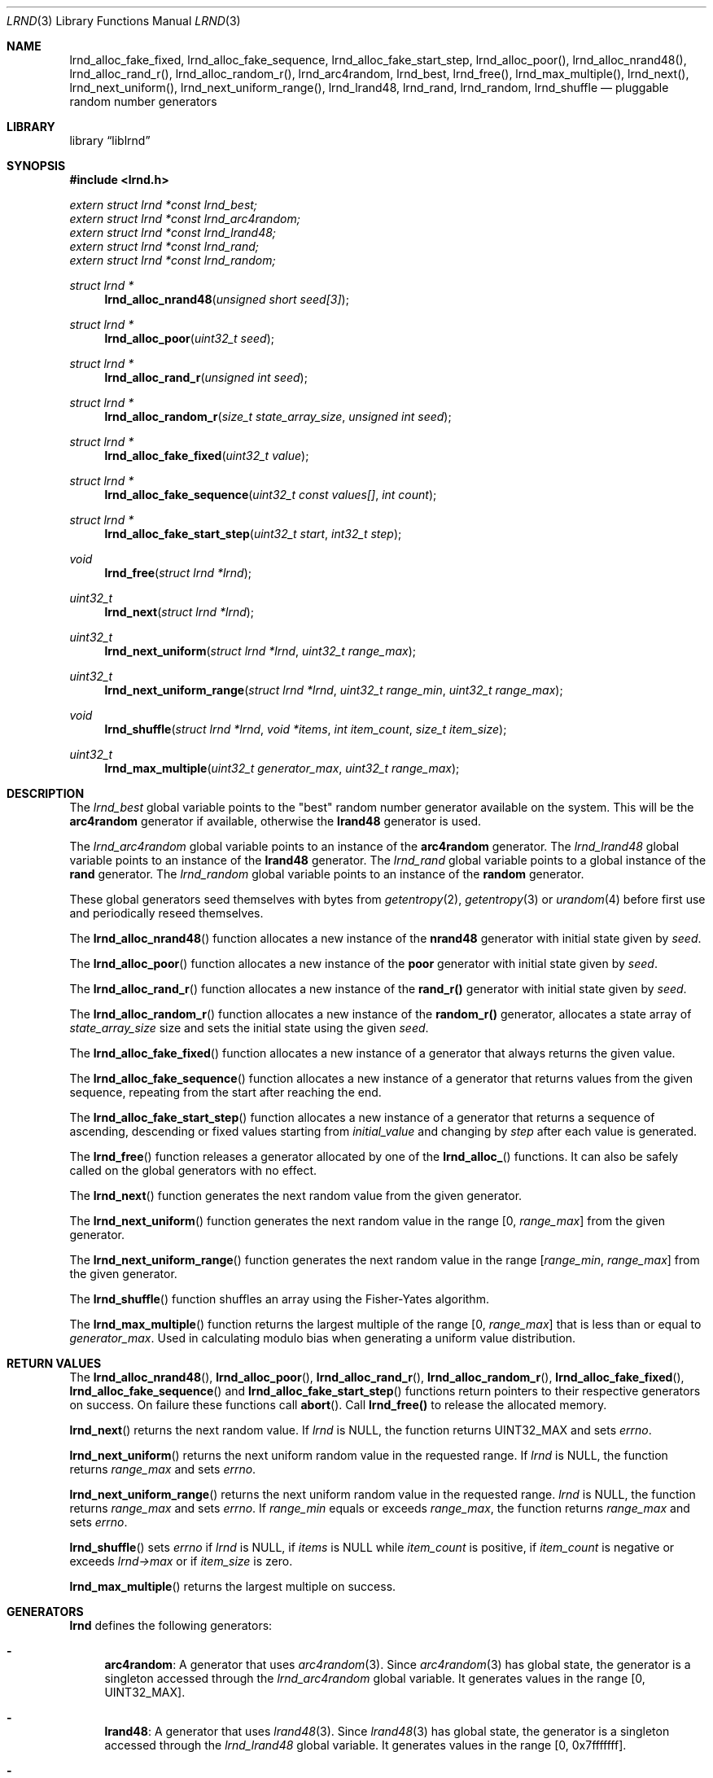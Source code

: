 .Dd November 10, 2024
.Dt LRND 3
.Os
.Sh NAME
.Nm lrnd_alloc_fake_fixed ,
.Nm lrnd_alloc_fake_sequence ,
.Nm lrnd_alloc_fake_start_step ,
.Nm lrnd_alloc_poor() ,
.Nm lrnd_alloc_nrand48() ,
.Nm lrnd_alloc_rand_r() ,
.Nm lrnd_alloc_random_r() ,
.Nm lrnd_arc4random ,
.Nm lrnd_best ,
.Nm lrnd_free() ,
.Nm lrnd_max_multiple() ,
.Nm lrnd_next() ,
.Nm lrnd_next_uniform() ,
.Nm lrnd_next_uniform_range() ,
.Nm lrnd_lrand48 ,
.Nm lrnd_rand ,
.Nm lrnd_random ,
.Nm lrnd_shuffle
.Nd pluggable random number generators
.Sh LIBRARY
.Lb liblrnd
.Sh SYNOPSIS
.In lrnd.h
.Vt extern struct lrnd *const lrnd_best;
.Vt extern struct lrnd *const lrnd_arc4random;
.Vt extern struct lrnd *const lrnd_lrand48;
.Vt extern struct lrnd *const lrnd_rand;
.Vt extern struct lrnd *const lrnd_random;
.Ft struct lrnd *
.Fn lrnd_alloc_nrand48 "unsigned short seed[3]"
.Ft struct lrnd *
.Fn lrnd_alloc_poor "uint32_t seed"
.Ft struct lrnd *
.Fn lrnd_alloc_rand_r "unsigned int seed"
.Ft struct lrnd *
.Fn lrnd_alloc_random_r "size_t state_array_size" "unsigned int seed"
.Ft struct lrnd *
.Fn lrnd_alloc_fake_fixed "uint32_t value"
.Ft struct lrnd *
.Fn lrnd_alloc_fake_sequence "uint32_t const values[]" "int count"
.Ft struct lrnd *
.Fn lrnd_alloc_fake_start_step "uint32_t start" "int32_t step"
.Ft void
.Fn lrnd_free "struct lrnd *lrnd"
.Ft uint32_t
.Fn lrnd_next "struct lrnd *lrnd"
.Ft uint32_t
.Fn lrnd_next_uniform "struct lrnd *lrnd" "uint32_t range_max"
.Ft uint32_t
.Fn lrnd_next_uniform_range "struct lrnd *lrnd" "uint32_t range_min" "uint32_t range_max"
.Ft void
.Fn lrnd_shuffle "struct lrnd *lrnd" "void *items" "int item_count" "size_t item_size"
.Ft uint32_t
.Fn lrnd_max_multiple "uint32_t generator_max" "uint32_t range_max"
.Sh DESCRIPTION
The
.Va lrnd_best
global variable points to the "best" random number generator available on the
system.
This will be the
.Sy arc4random
generator if available, otherwise the
.Sy lrand48
generator is used.
.Pp
The
.Va lrnd_arc4random
global variable points to an instance of the
.Sy arc4random
generator.
The
.Va lrnd_lrand48
global variable points to an instance of the
.Sy lrand48
generator.
The
.Va lrnd_rand
global variable points to a global instance of the
.Sy rand
generator.
The
.Va lrnd_random
global variable points to an instance of the
.Sy random
generator.
.Pp
These global generators seed themselves with bytes from
.Xr getentropy 2 ,
.Xr getentropy 3
or
.Xr urandom 4
before first use and periodically reseed themselves.
.Pp
The
.Fn lrnd_alloc_nrand48
function allocates a new instance of the
.Sy nrand48
generator with initial state given by
.Fa seed .
.Pp
The
.Fn lrnd_alloc_poor
function allocates a new instance of the
.Sy poor
generator with initial state given by
.Fa seed .
.Pp
The
.Fn lrnd_alloc_rand_r
function allocates a new instance of the
.Sy rand_r()
generator with initial state given by
.Fa seed .
.Pp
The
.Fn lrnd_alloc_random_r
function allocates a new instance of the
.Sy random_r()
generator, allocates a state array of
.Fa state_array_size
size and sets the initial state using the given
.Fa seed .
.Pp
The
.Fn lrnd_alloc_fake_fixed
function allocates a new instance of a generator that always returns the given
value.
.Pp
The
.Fn lrnd_alloc_fake_sequence
function allocates a new instance of a generator that returns values from the
given sequence, repeating from the start after reaching the end.
.Pp
The
.Fn lrnd_alloc_fake_start_step
function allocates a new instance of a generator that returns a sequence of
ascending, descending or fixed values starting from
.Fa initial_value
and changing by
.Fa step
after each value is generated.
.Pp
The
.Fn lrnd_free
function releases a generator allocated by one of the
.Fn lrnd_alloc_
functions.
It can also be safely called on the global generators with no effect.
.Pp
The
.Fn lrnd_next
function generates the next random value from the given generator.
.Pp
The
.Fn lrnd_next_uniform
function generates the next random value in the range [0,
.Fa range_max ]
from the given generator.
.Pp
The
.Fn lrnd_next_uniform_range
function generates the next random value in the range
.Fa [ range_min ,
.Fa range_max ]
from the given generator.
.Pp
The
.Fn lrnd_shuffle
function shuffles an array using the Fisher-Yates algorithm.
.Pp
The
.Fn lrnd_max_multiple
function returns the largest multiple of the range [0,
.Fa range_max ]
that is less than or equal to
.Fa generator_max .
Used in calculating modulo bias when generating a uniform value distribution.
.Sh RETURN VALUES
The
.Fn lrnd_alloc_nrand48 ,
.Fn lrnd_alloc_poor ,
.Fn lrnd_alloc_rand_r ,
.Fn lrnd_alloc_random_r ,
.Fn lrnd_alloc_fake_fixed ,
.Fn lrnd_alloc_fake_sequence
and
.Fn lrnd_alloc_fake_start_step
functions return pointers to their respective generators on success.
On failure these functions call
.Fn abort .
Call
.Sy lrnd_free()
to release the allocated memory.
.Pp
.Fn lrnd_next
returns the next random value.
If
.Fa lrnd
is
.Dv NULL ,
the function returns
.Dv UINT32_MAX
and sets
.Va errno .
.Pp
.Fn lrnd_next_uniform
returns the next uniform random value in the requested range.
If
.Fa lrnd
is
.Dv NULL ,
the function returns
.Fa range_max
and sets
.Va errno .
.Pp
.Fn lrnd_next_uniform_range
returns the next uniform random value in the requested range.
.Fa lrnd
is
.Dv NULL ,
the function returns
.Fa range_max
and sets
.Va errno .
If
.Fa range_min
equals or exceeds
.Fa range_max ,
the function returns
.Fa range_max
and sets
.Va errno .
.Pp
.Fn lrnd_shuffle
sets
.Va errno
if
.Fa lrnd
is
.Dv NULL ,
if
.Fa items
is
.Dv NULL
while
.Fa item_count
is positive, if
.Fa item_count
is negative or exceeds
.Va lrnd->max
or if
.Fa item_size
is zero.
.Pp
.Fn lrnd_max_multiple
returns the largest multiple on success.
.Sh GENERATORS
.Nm lrnd
defines the following generators:
.Bl -dash
.It
.Sy arc4random :
A generator that uses
.Xr arc4random 3 .
Since
.Xr arc4random 3
has global state, the generator is a singleton accessed through the
.Va lrnd_arc4random
global variable.
It generates values in the range [0, UINT32_MAX].
.It
.Sy lrand48 :
A generator that uses
.Xr lrand48 3 .
Since
.Xr lrand48 3
has global state, the generator is a singleton accessed through the
.Va lrnd_lrand48
global variable.
It generates values in the range [0, 0x7fffffff].
.It
.Sy nrand48 :
A generator that uses
.Xr nrand48 3
and local state.
Created by calling
.Fn lrnd_alloc_nrand48 .
It generates values in the range [0, 0x7fffffff].
.It
.Sy poor :
A poor but simple PRNG with local state.
May be useful for testing or where a consistent sequence is needed across different systems.
Created by calling
.Fn lrnd_alloc_poor .
It generates values in the range [0, 0x7fff].
.Pp
The algorithm is taken from the
.Fn myrand
example in the POSIX documentation for
.Fn rand :
.Lk https://pubs.opengroup.org/onlinepubs/9699919799/functions/rand.html
.It
.Sy rand :
A generator that uses
.Xr rand 3 .
Often backed by a poor PRNG with a limited range.
Since
.Xr rand 3
has global state, the generator is a singleton accessed through the
.Va lrnd_rand
global variable.
It generates values in the range [0, RAND_MAX].
.It
.Sy rand_r :
A generator that uses
.Xr rand_r 3 .
Often backed by the same poor PRNG as
.Xr rand 3 ,
but has local state.
Created by calling
.Fn lrnd_alloc_rand_r .
It generates values in the range [0, RAND_MAX].
.It
.Sy random :
A generator that uses
.Xr random 3 .
Since
.Xr random 3
has global state, the generator is a singleton accessed through the
.Va lrnd_random
global variable.
It generates values in the range [0, 0x7fffffff].
.It
.Sy random_r :
A generator that uses
.Xr random_r 3
and local state.
Created by calling
.Fn lrnd_alloc_random_r .
The
.Fa state_array_size
argument should be one of these "optimal" values: 8, 32, 64, 128 or 256, where larger values yield better random numbers.
A value less than 8 is set to 8; other values are rounded down to the nearest "optimal" value.
It generates values in the range [0, 0x7fffffff].
.El
.Sh FAKE GENERATORS
.Nm lrnd
defines the following fake generators for testing:
.Bl -dash
.It
.Sy fake_fixed :
A generator that always returns a given value.
.It
.Sy fake_sequence :
A generator that returns values from a given sequence, repeating the sequence
from the start after reaching the end.
.It
.Sy fake_start_step :
A generator that returns a sequence of ascending, descending or fixed values
starting from
.Fa start
and changing by
.Fa step
after each value is generated.
.El
.Sh SEE ALSO
.Xr abort 3 ,
.Xr arc4random 3 ,
.Xr lrand48 3 ,
.Xr nrand48 3 ,
.Xr rand 3 ,
.Xr rand_r 3 ,
.Xr random 3 ,
.Xr random_r 3
.Sh AUTHORS
.An Don McCaughey
